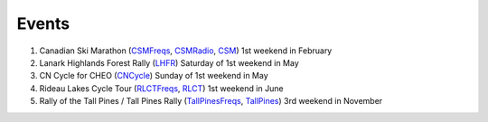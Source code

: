 Events
======

#.  Canadian Ski Marathon (CSMFreqs_, CSMRadio_, CSM_)
    1st weekend in February

#.  Lanark Highlands Forest Rally (LHFR_)
    Saturday of 1st weekend in May

#.  CN Cycle for CHEO (CNCycle_)
    Sunday of 1st weekend in May

#.  Rideau Lakes Cycle Tour (RLCTFreqs_, RLCT_)
    1st weekend in June

#.  Rally of the Tall Pines / Tall Pines Rally (TallPinesFreqs_, TallPines_)
    3rd weekend in November

.. _CNCycle: http://cncycle.ca
.. _CSMFreqs: Canadian_Ski_Marathon.csv
.. _CSM: http://csm-msc.com
.. _CSMRadio: http://radio-1.ca/
.. _LHFR: http://lhfr.ca
.. _RLCTFreqs: Rideau_Lakes_Cycle_Tour.csv
.. _RLCT: http://ottawabicycleclub.ca/rlct
.. _TallPinesFreqs: Tall_Pines_Rally.csv
.. _TallPines: http://tallpinesrally.com/
